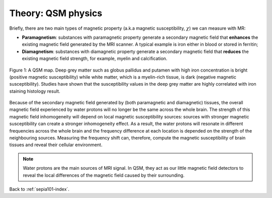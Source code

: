.. _sepia101-theory-qsm:

Theory: QSM physics
===================

Briefly, there are two main types of magnetic property (a.k.a magnetic susceptibility, :math:`\chi`) we can measure with MR:

- **Paramagnetism**: substances with paramagnetic property generate a secondary magnetic field that **enhances** the existing magnetic field generated by the MRI scanner. A typical example is iron either in blood or stored in ferritin;
- **Diamagnetism**: substances with diamagnetic property generate a secondary magnetic field that **reduces** the existing magnetic field strength, for example, myelin and calcification.

.. figure:: images/qsm_ref.png
   :scale: 30 %
   :align: center
   
   Figure 1: A QSM map. Deep grey matter such as globus pallidus and putamen with high iron concentration is bright (positive magnetic susceptibility) while white matter, which is a myelin-rich tissue, is dark (negative magnetic susceptibility). Studies have shown that the susceptibility values in the deep grey matter are highly correlated with iron staining histology result.

Because of the secondary magnetic field generated by (both paramagnetic and diamagnetic) tissues, the overall magnetic field experienced by water protons will no longer be the same across the whole brain. The strength of this magnetic field inhomogeneity will depend on local magnetic susceptibility sources: sources with stronger magnetic susceptibility can create a stronger inhomogeneity effect. As a result, the water protons will resonate in different frequencies across the whole brain and the frequency difference at each location is depended on the strength of the neighbouring sources. Measuring the frequency shift can, therefore, compute the magnetic susceptibility of brain tissues and reveal their cellular environment.

.. note:: Water protons are the main sources of MRI signal. In QSM, they act as our little magnetic field detectors to reveal the local differences of the magnetic field caused by their surrounding.

Back to :ref:`sepia101-index`.
